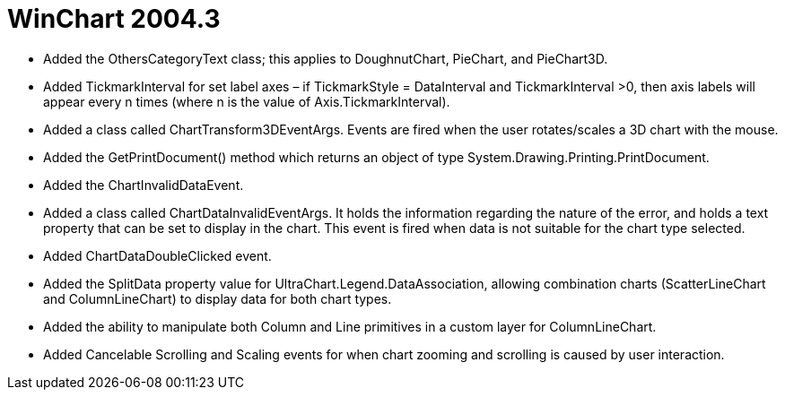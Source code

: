 ﻿////

|metadata|
{
    "name": "winchart-whats-new-2004-3",
    "controlName": [],
    "tags": [],
    "guid": "{17CFFA24-7420-4658-8294-7DD3F8D9A419}",  
    "buildFlags": [],
    "createdOn": "0001-01-01T00:00:00Z"
}
|metadata|
////

= WinChart 2004.3

* Added the OthersCategoryText class; this applies to DoughnutChart, PieChart, and PieChart3D.
* Added TickmarkInterval for set label axes – if TickmarkStyle = DataInterval and TickmarkInterval >0, then axis labels will appear every n times (where n is the value of Axis.TickmarkInterval).
* Added a class called ChartTransform3DEventArgs. Events are fired when the user rotates/scales a 3D chart with the mouse.
* Added the GetPrintDocument() method which returns an object of type System.Drawing.Printing.PrintDocument.
* Added the ChartInvalidDataEvent.
* Added a class called ChartDataInvalidEventArgs. It holds the information regarding the nature of the error, and holds a text property that can be set to display in the chart. This event is fired when data is not suitable for the chart type selected.
* Added ChartDataDoubleClicked event.
* Added the SplitData property value for UltraChart.Legend.DataAssociation, allowing combination charts (ScatterLineChart and ColumnLineChart) to display data for both chart types.
* Added the ability to manipulate both Column and Line primitives in a custom layer for ColumnLineChart.
* Added Cancelable Scrolling and Scaling events for when chart zooming and scrolling is caused by user interaction.